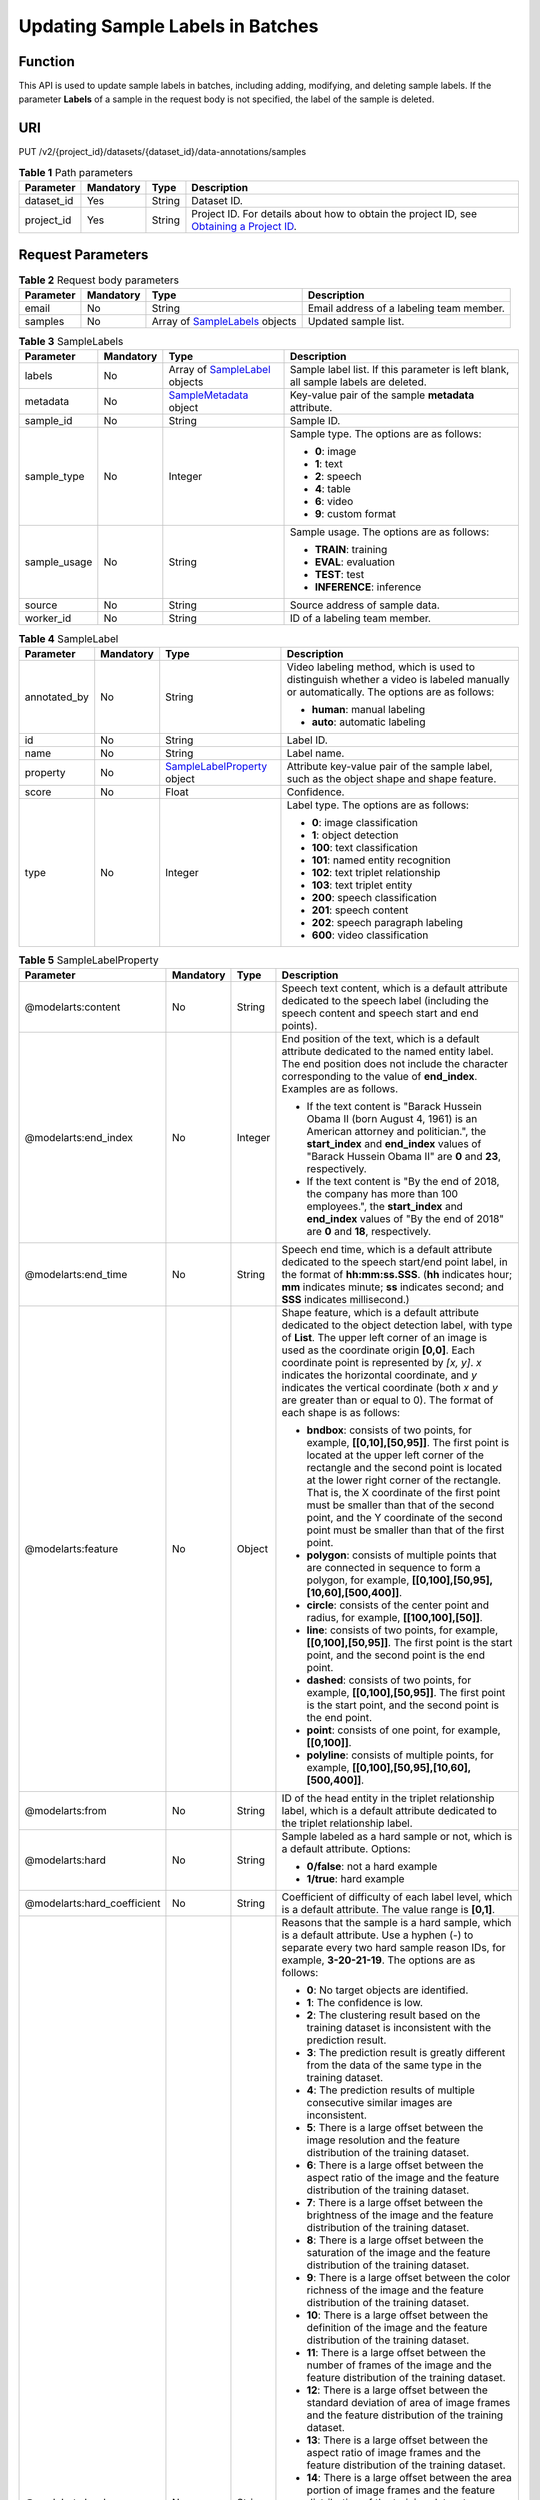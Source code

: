 Updating Sample Labels in Batches
=================================

Function
--------

This API is used to update sample labels in batches, including adding, modifying, and deleting sample labels. If the parameter **Labels** of a sample in the request body is not specified, the label of the sample is deleted.

URI
---

PUT /v2/{project_id}/datasets/{dataset_id}/data-annotations/samples

.. table:: **Table 1** Path parameters

   +------------+-----------+--------+------------------------------------------------------------------------------------------------------------------------------------------------------------+
   | Parameter  | Mandatory | Type   | Description                                                                                                                                                |
   +============+===========+========+============================================================================================================================================================+
   | dataset_id | Yes       | String | Dataset ID.                                                                                                                                                |
   +------------+-----------+--------+------------------------------------------------------------------------------------------------------------------------------------------------------------+
   | project_id | Yes       | String | Project ID. For details about how to obtain the project ID, see `Obtaining a Project ID <../../common_parameters/obtaining_a_project_id_and_name.html>`__. |
   +------------+-----------+--------+------------------------------------------------------------------------------------------------------------------------------------------------------------+

Request Parameters
------------------



.. _UpdateSamplesrequestUpdateSamplesReq:

.. table:: **Table 2** Request body parameters

   +-----------+-----------+-----------------------------------------------------------------------+------------------------------------------+
   | Parameter | Mandatory | Type                                                                  | Description                              |
   +===========+===========+=======================================================================+==========================================+
   | email     | No        | String                                                                | Email address of a labeling team member. |
   +-----------+-----------+-----------------------------------------------------------------------+------------------------------------------+
   | samples   | No        | Array of `SampleLabels <#updatesamplesrequestsamplelabels>`__ objects | Updated sample list.                     |
   +-----------+-----------+-----------------------------------------------------------------------+------------------------------------------+



.. _UpdateSamplesrequestSampleLabels:

.. table:: **Table 3** SampleLabels

   +-----------------+-----------------+---------------------------------------------------------------------+------------------------------------------------------------------------------------+
   | Parameter       | Mandatory       | Type                                                                | Description                                                                        |
   +=================+=================+=====================================================================+====================================================================================+
   | labels          | No              | Array of `SampleLabel <#updatesamplesrequestsamplelabel>`__ objects | Sample label list. If this parameter is left blank, all sample labels are deleted. |
   +-----------------+-----------------+---------------------------------------------------------------------+------------------------------------------------------------------------------------+
   | metadata        | No              | `SampleMetadata <#updatesamplesrequestsamplemetadata>`__ object     | Key-value pair of the sample **metadata** attribute.                               |
   +-----------------+-----------------+---------------------------------------------------------------------+------------------------------------------------------------------------------------+
   | sample_id       | No              | String                                                              | Sample ID.                                                                         |
   +-----------------+-----------------+---------------------------------------------------------------------+------------------------------------------------------------------------------------+
   | sample_type     | No              | Integer                                                             | Sample type. The options are as follows:                                           |
   |                 |                 |                                                                     |                                                                                    |
   |                 |                 |                                                                     | -  **0**: image                                                                    |
   |                 |                 |                                                                     |                                                                                    |
   |                 |                 |                                                                     | -  **1**: text                                                                     |
   |                 |                 |                                                                     |                                                                                    |
   |                 |                 |                                                                     | -  **2**: speech                                                                   |
   |                 |                 |                                                                     |                                                                                    |
   |                 |                 |                                                                     | -  **4**: table                                                                    |
   |                 |                 |                                                                     |                                                                                    |
   |                 |                 |                                                                     | -  **6**: video                                                                    |
   |                 |                 |                                                                     |                                                                                    |
   |                 |                 |                                                                     | -  **9**: custom format                                                            |
   +-----------------+-----------------+---------------------------------------------------------------------+------------------------------------------------------------------------------------+
   | sample_usage    | No              | String                                                              | Sample usage. The options are as follows:                                          |
   |                 |                 |                                                                     |                                                                                    |
   |                 |                 |                                                                     | -  **TRAIN**: training                                                             |
   |                 |                 |                                                                     |                                                                                    |
   |                 |                 |                                                                     | -  **EVAL**: evaluation                                                            |
   |                 |                 |                                                                     |                                                                                    |
   |                 |                 |                                                                     | -  **TEST**: test                                                                  |
   |                 |                 |                                                                     |                                                                                    |
   |                 |                 |                                                                     | -  **INFERENCE**: inference                                                        |
   +-----------------+-----------------+---------------------------------------------------------------------+------------------------------------------------------------------------------------+
   | source          | No              | String                                                              | Source address of sample data.                                                     |
   +-----------------+-----------------+---------------------------------------------------------------------+------------------------------------------------------------------------------------+
   | worker_id       | No              | String                                                              | ID of a labeling team member.                                                      |
   +-----------------+-----------------+---------------------------------------------------------------------+------------------------------------------------------------------------------------+



.. _UpdateSamplesrequestSampleLabel:

.. table:: **Table 4** SampleLabel

   +-----------------+-----------------+---------------------------------------------------------------------------+---------------------------------------------------------------------------------------------------------------------------------------+
   | Parameter       | Mandatory       | Type                                                                      | Description                                                                                                                           |
   +=================+=================+===========================================================================+=======================================================================================================================================+
   | annotated_by    | No              | String                                                                    | Video labeling method, which is used to distinguish whether a video is labeled manually or automatically. The options are as follows: |
   |                 |                 |                                                                           |                                                                                                                                       |
   |                 |                 |                                                                           | -  **human**: manual labeling                                                                                                         |
   |                 |                 |                                                                           |                                                                                                                                       |
   |                 |                 |                                                                           | -  **auto**: automatic labeling                                                                                                       |
   +-----------------+-----------------+---------------------------------------------------------------------------+---------------------------------------------------------------------------------------------------------------------------------------+
   | id              | No              | String                                                                    | Label ID.                                                                                                                             |
   +-----------------+-----------------+---------------------------------------------------------------------------+---------------------------------------------------------------------------------------------------------------------------------------+
   | name            | No              | String                                                                    | Label name.                                                                                                                           |
   +-----------------+-----------------+---------------------------------------------------------------------------+---------------------------------------------------------------------------------------------------------------------------------------+
   | property        | No              | `SampleLabelProperty <#updatesamplesrequestsamplelabelproperty>`__ object | Attribute key-value pair of the sample label, such as the object shape and shape feature.                                             |
   +-----------------+-----------------+---------------------------------------------------------------------------+---------------------------------------------------------------------------------------------------------------------------------------+
   | score           | No              | Float                                                                     | Confidence.                                                                                                                           |
   +-----------------+-----------------+---------------------------------------------------------------------------+---------------------------------------------------------------------------------------------------------------------------------------+
   | type            | No              | Integer                                                                   | Label type. The options are as follows:                                                                                               |
   |                 |                 |                                                                           |                                                                                                                                       |
   |                 |                 |                                                                           | -  **0**: image classification                                                                                                        |
   |                 |                 |                                                                           |                                                                                                                                       |
   |                 |                 |                                                                           | -  **1**: object detection                                                                                                            |
   |                 |                 |                                                                           |                                                                                                                                       |
   |                 |                 |                                                                           | -  **100**: text classification                                                                                                       |
   |                 |                 |                                                                           |                                                                                                                                       |
   |                 |                 |                                                                           | -  **101**: named entity recognition                                                                                                  |
   |                 |                 |                                                                           |                                                                                                                                       |
   |                 |                 |                                                                           | -  **102**: text triplet relationship                                                                                                 |
   |                 |                 |                                                                           |                                                                                                                                       |
   |                 |                 |                                                                           | -  **103**: text triplet entity                                                                                                       |
   |                 |                 |                                                                           |                                                                                                                                       |
   |                 |                 |                                                                           | -  **200**: speech classification                                                                                                     |
   |                 |                 |                                                                           |                                                                                                                                       |
   |                 |                 |                                                                           | -  **201**: speech content                                                                                                            |
   |                 |                 |                                                                           |                                                                                                                                       |
   |                 |                 |                                                                           | -  **202**: speech paragraph labeling                                                                                                 |
   |                 |                 |                                                                           |                                                                                                                                       |
   |                 |                 |                                                                           | -  **600**: video classification                                                                                                      |
   +-----------------+-----------------+---------------------------------------------------------------------------+---------------------------------------------------------------------------------------------------------------------------------------+



.. _UpdateSamplesrequestSampleLabelProperty:

.. table:: **Table 5** SampleLabelProperty

   +-----------------------------+-----------------+-----------------+---------------------------------------------------------------------------------------------------------------------------------------------------------------------------------------------------------------------------------------------------------------------------------------------------------------------------------------------------------------------------------------------------------------------------+
   | Parameter                   | Mandatory       | Type            | Description                                                                                                                                                                                                                                                                                                                                                                                                               |
   +=============================+=================+=================+===========================================================================================================================================================================================================================================================================================================================================================================================================================+
   | @modelarts:content          | No              | String          | Speech text content, which is a default attribute dedicated to the speech label (including the speech content and speech start and end points).                                                                                                                                                                                                                                                                           |
   +-----------------------------+-----------------+-----------------+---------------------------------------------------------------------------------------------------------------------------------------------------------------------------------------------------------------------------------------------------------------------------------------------------------------------------------------------------------------------------------------------------------------------------+
   | @modelarts:end_index        | No              | Integer         | End position of the text, which is a default attribute dedicated to the named entity label. The end position does not include the character corresponding to the value of **end_index**. Examples are as follows.                                                                                                                                                                                                         |
   |                             |                 |                 |                                                                                                                                                                                                                                                                                                                                                                                                                           |
   |                             |                 |                 | -  If the text content is "Barack Hussein Obama II (born August 4, 1961) is an American attorney and politician.", the **start_index** and **end_index** values of "Barack Hussein Obama II" are **0** and **23**, respectively.                                                                                                                                                                                          |
   |                             |                 |                 |                                                                                                                                                                                                                                                                                                                                                                                                                           |
   |                             |                 |                 | -  If the text content is "By the end of 2018, the company has more than 100 employees.", the **start_index** and **end_index** values of "By the end of 2018" are **0** and **18**, respectively.                                                                                                                                                                                                                        |
   +-----------------------------+-----------------+-----------------+---------------------------------------------------------------------------------------------------------------------------------------------------------------------------------------------------------------------------------------------------------------------------------------------------------------------------------------------------------------------------------------------------------------------------+
   | @modelarts:end_time         | No              | String          | Speech end time, which is a default attribute dedicated to the speech start/end point label, in the format of **hh:mm:ss.SSS**. (**hh** indicates hour; **mm** indicates minute; **ss** indicates second; and **SSS** indicates millisecond.)                                                                                                                                                                             |
   +-----------------------------+-----------------+-----------------+---------------------------------------------------------------------------------------------------------------------------------------------------------------------------------------------------------------------------------------------------------------------------------------------------------------------------------------------------------------------------------------------------------------------------+
   | @modelarts:feature          | No              | Object          | Shape feature, which is a default attribute dedicated to the object detection label, with type of **List**. The upper left corner of an image is used as the coordinate origin **[0,0]**. Each coordinate point is represented by *[x, y]*. *x* indicates the horizontal coordinate, and *y* indicates the vertical coordinate (both *x* and *y* are greater than or equal to 0). The format of each shape is as follows: |
   |                             |                 |                 |                                                                                                                                                                                                                                                                                                                                                                                                                           |
   |                             |                 |                 | -  **bndbox**: consists of two points, for example, **[[0,10],[50,95]]**. The first point is located at the upper left corner of the rectangle and the second point is located at the lower right corner of the rectangle. That is, the X coordinate of the first point must be smaller than that of the second point, and the Y coordinate of the second point must be smaller than that of the first point.             |
   |                             |                 |                 |                                                                                                                                                                                                                                                                                                                                                                                                                           |
   |                             |                 |                 | -  **polygon**: consists of multiple points that are connected in sequence to form a polygon, for example, **[[0,100],[50,95],[10,60],[500,400]]**.                                                                                                                                                                                                                                                                       |
   |                             |                 |                 |                                                                                                                                                                                                                                                                                                                                                                                                                           |
   |                             |                 |                 | -  **circle**: consists of the center point and radius, for example, **[[100,100],[50]]**.                                                                                                                                                                                                                                                                                                                                |
   |                             |                 |                 |                                                                                                                                                                                                                                                                                                                                                                                                                           |
   |                             |                 |                 | -  **line**: consists of two points, for example, **[[0,100],[50,95]]**. The first point is the start point, and the second point is the end point.                                                                                                                                                                                                                                                                       |
   |                             |                 |                 |                                                                                                                                                                                                                                                                                                                                                                                                                           |
   |                             |                 |                 | -  **dashed**: consists of two points, for example, **[[0,100],[50,95]]**. The first point is the start point, and the second point is the end point.                                                                                                                                                                                                                                                                     |
   |                             |                 |                 |                                                                                                                                                                                                                                                                                                                                                                                                                           |
   |                             |                 |                 | -  **point**: consists of one point, for example, **[[0,100]]**.                                                                                                                                                                                                                                                                                                                                                          |
   |                             |                 |                 |                                                                                                                                                                                                                                                                                                                                                                                                                           |
   |                             |                 |                 | -  **polyline**: consists of multiple points, for example, **[[0,100],[50,95],[10,60],[500,400]]**.                                                                                                                                                                                                                                                                                                                       |
   +-----------------------------+-----------------+-----------------+---------------------------------------------------------------------------------------------------------------------------------------------------------------------------------------------------------------------------------------------------------------------------------------------------------------------------------------------------------------------------------------------------------------------------+
   | @modelarts:from             | No              | String          | ID of the head entity in the triplet relationship label, which is a default attribute dedicated to the triplet relationship label.                                                                                                                                                                                                                                                                                        |
   +-----------------------------+-----------------+-----------------+---------------------------------------------------------------------------------------------------------------------------------------------------------------------------------------------------------------------------------------------------------------------------------------------------------------------------------------------------------------------------------------------------------------------------+
   | @modelarts:hard             | No              | String          | Sample labeled as a hard sample or not, which is a default attribute. Options:                                                                                                                                                                                                                                                                                                                                            |
   |                             |                 |                 |                                                                                                                                                                                                                                                                                                                                                                                                                           |
   |                             |                 |                 | -  **0/false**: not a hard example                                                                                                                                                                                                                                                                                                                                                                                        |
   |                             |                 |                 |                                                                                                                                                                                                                                                                                                                                                                                                                           |
   |                             |                 |                 | -  **1/true**: hard example                                                                                                                                                                                                                                                                                                                                                                                               |
   +-----------------------------+-----------------+-----------------+---------------------------------------------------------------------------------------------------------------------------------------------------------------------------------------------------------------------------------------------------------------------------------------------------------------------------------------------------------------------------------------------------------------------------+
   | @modelarts:hard_coefficient | No              | String          | Coefficient of difficulty of each label level, which is a default attribute. The value range is **[0,1]**.                                                                                                                                                                                                                                                                                                                |
   +-----------------------------+-----------------+-----------------+---------------------------------------------------------------------------------------------------------------------------------------------------------------------------------------------------------------------------------------------------------------------------------------------------------------------------------------------------------------------------------------------------------------------------+
   | @modelarts:hard_reasons     | No              | String          | Reasons that the sample is a hard sample, which is a default attribute. Use a hyphen (-) to separate every two hard sample reason IDs, for example, **3-20-21-19**. The options are as follows:                                                                                                                                                                                                                           |
   |                             |                 |                 |                                                                                                                                                                                                                                                                                                                                                                                                                           |
   |                             |                 |                 | -  **0**: No target objects are identified.                                                                                                                                                                                                                                                                                                                                                                               |
   |                             |                 |                 |                                                                                                                                                                                                                                                                                                                                                                                                                           |
   |                             |                 |                 | -  **1**: The confidence is low.                                                                                                                                                                                                                                                                                                                                                                                          |
   |                             |                 |                 |                                                                                                                                                                                                                                                                                                                                                                                                                           |
   |                             |                 |                 | -  **2**: The clustering result based on the training dataset is inconsistent with the prediction result.                                                                                                                                                                                                                                                                                                                 |
   |                             |                 |                 |                                                                                                                                                                                                                                                                                                                                                                                                                           |
   |                             |                 |                 | -  **3**: The prediction result is greatly different from the data of the same type in the training dataset.                                                                                                                                                                                                                                                                                                              |
   |                             |                 |                 |                                                                                                                                                                                                                                                                                                                                                                                                                           |
   |                             |                 |                 | -  **4**: The prediction results of multiple consecutive similar images are inconsistent.                                                                                                                                                                                                                                                                                                                                 |
   |                             |                 |                 |                                                                                                                                                                                                                                                                                                                                                                                                                           |
   |                             |                 |                 | -  **5**: There is a large offset between the image resolution and the feature distribution of the training dataset.                                                                                                                                                                                                                                                                                                      |
   |                             |                 |                 |                                                                                                                                                                                                                                                                                                                                                                                                                           |
   |                             |                 |                 | -  **6**: There is a large offset between the aspect ratio of the image and the feature distribution of the training dataset.                                                                                                                                                                                                                                                                                             |
   |                             |                 |                 |                                                                                                                                                                                                                                                                                                                                                                                                                           |
   |                             |                 |                 | -  **7**: There is a large offset between the brightness of the image and the feature distribution of the training dataset.                                                                                                                                                                                                                                                                                               |
   |                             |                 |                 |                                                                                                                                                                                                                                                                                                                                                                                                                           |
   |                             |                 |                 | -  **8**: There is a large offset between the saturation of the image and the feature distribution of the training dataset.                                                                                                                                                                                                                                                                                               |
   |                             |                 |                 |                                                                                                                                                                                                                                                                                                                                                                                                                           |
   |                             |                 |                 | -  **9**: There is a large offset between the color richness of the image and the feature distribution of the training dataset.                                                                                                                                                                                                                                                                                           |
   |                             |                 |                 |                                                                                                                                                                                                                                                                                                                                                                                                                           |
   |                             |                 |                 | -  **10**: There is a large offset between the definition of the image and the feature distribution of the training dataset.                                                                                                                                                                                                                                                                                              |
   |                             |                 |                 |                                                                                                                                                                                                                                                                                                                                                                                                                           |
   |                             |                 |                 | -  **11**: There is a large offset between the number of frames of the image and the feature distribution of the training dataset.                                                                                                                                                                                                                                                                                        |
   |                             |                 |                 |                                                                                                                                                                                                                                                                                                                                                                                                                           |
   |                             |                 |                 | -  **12**: There is a large offset between the standard deviation of area of image frames and the feature distribution of the training dataset.                                                                                                                                                                                                                                                                           |
   |                             |                 |                 |                                                                                                                                                                                                                                                                                                                                                                                                                           |
   |                             |                 |                 | -  **13**: There is a large offset between the aspect ratio of image frames and the feature distribution of the training dataset.                                                                                                                                                                                                                                                                                         |
   |                             |                 |                 |                                                                                                                                                                                                                                                                                                                                                                                                                           |
   |                             |                 |                 | -  **14**: There is a large offset between the area portion of image frames and the feature distribution of the training dataset.                                                                                                                                                                                                                                                                                         |
   |                             |                 |                 |                                                                                                                                                                                                                                                                                                                                                                                                                           |
   |                             |                 |                 | -  **15**: There is a large offset between the edge of image frames and the feature distribution of the training dataset.                                                                                                                                                                                                                                                                                                 |
   |                             |                 |                 |                                                                                                                                                                                                                                                                                                                                                                                                                           |
   |                             |                 |                 | -  **16**: There is a large offset between the brightness of image frames and the feature distribution of the training dataset.                                                                                                                                                                                                                                                                                           |
   |                             |                 |                 |                                                                                                                                                                                                                                                                                                                                                                                                                           |
   |                             |                 |                 | -  **17**: There is a large offset between the definition of image frames and the feature distribution of the training dataset.                                                                                                                                                                                                                                                                                           |
   |                             |                 |                 |                                                                                                                                                                                                                                                                                                                                                                                                                           |
   |                             |                 |                 | -  **18**: There is a large offset between the stack of image frames and the feature distribution of the training dataset.                                                                                                                                                                                                                                                                                                |
   |                             |                 |                 |                                                                                                                                                                                                                                                                                                                                                                                                                           |
   |                             |                 |                 | -  **19**: The data enhancement result based on GaussianBlur is inconsistent with the prediction result of the original image.                                                                                                                                                                                                                                                                                            |
   |                             |                 |                 |                                                                                                                                                                                                                                                                                                                                                                                                                           |
   |                             |                 |                 | -  **20**: The data enhancement result based on fliplr is inconsistent with the prediction result of the original image.                                                                                                                                                                                                                                                                                                  |
   |                             |                 |                 |                                                                                                                                                                                                                                                                                                                                                                                                                           |
   |                             |                 |                 | -  **21**: The data enhancement result based on Crop is inconsistent with the prediction result of the original image.                                                                                                                                                                                                                                                                                                    |
   |                             |                 |                 |                                                                                                                                                                                                                                                                                                                                                                                                                           |
   |                             |                 |                 | -  **22**: The data enhancement result based on flipud is inconsistent with the prediction result of the original image.                                                                                                                                                                                                                                                                                                  |
   |                             |                 |                 |                                                                                                                                                                                                                                                                                                                                                                                                                           |
   |                             |                 |                 | -  **23**: The data enhancement result based on scale is inconsistent with the prediction result of the original image.                                                                                                                                                                                                                                                                                                   |
   |                             |                 |                 |                                                                                                                                                                                                                                                                                                                                                                                                                           |
   |                             |                 |                 | -  **24**: The data enhancement result based on translate is inconsistent with the prediction result of the original image.                                                                                                                                                                                                                                                                                               |
   |                             |                 |                 |                                                                                                                                                                                                                                                                                                                                                                                                                           |
   |                             |                 |                 | -  **25**: The data enhancement result based on shear is inconsistent with the prediction result of the original image.                                                                                                                                                                                                                                                                                                   |
   |                             |                 |                 |                                                                                                                                                                                                                                                                                                                                                                                                                           |
   |                             |                 |                 | -  **26**: The data enhancement result based on superpixels is inconsistent with the prediction result of the original image.                                                                                                                                                                                                                                                                                             |
   |                             |                 |                 |                                                                                                                                                                                                                                                                                                                                                                                                                           |
   |                             |                 |                 | -  **27**: The data enhancement result based on sharpen is inconsistent with the prediction result of the original image.                                                                                                                                                                                                                                                                                                 |
   |                             |                 |                 |                                                                                                                                                                                                                                                                                                                                                                                                                           |
   |                             |                 |                 | -  **28**: The data enhancement result based on add is inconsistent with the prediction result of the original image.                                                                                                                                                                                                                                                                                                     |
   |                             |                 |                 |                                                                                                                                                                                                                                                                                                                                                                                                                           |
   |                             |                 |                 | -  **29**: The data enhancement result based on invert is inconsistent with the prediction result of the original image.                                                                                                                                                                                                                                                                                                  |
   |                             |                 |                 |                                                                                                                                                                                                                                                                                                                                                                                                                           |
   |                             |                 |                 | -  **30**: The data is predicted to be abnormal.                                                                                                                                                                                                                                                                                                                                                                          |
   +-----------------------------+-----------------+-----------------+---------------------------------------------------------------------------------------------------------------------------------------------------------------------------------------------------------------------------------------------------------------------------------------------------------------------------------------------------------------------------------------------------------------------------+
   | @modelarts:shape            | No              | String          | Object shape, which is a default attribute dedicated to the object detection label and is left empty by default. The options are as follows:                                                                                                                                                                                                                                                                              |
   |                             |                 |                 |                                                                                                                                                                                                                                                                                                                                                                                                                           |
   |                             |                 |                 | -  **bndbox**: rectangle                                                                                                                                                                                                                                                                                                                                                                                                  |
   |                             |                 |                 |                                                                                                                                                                                                                                                                                                                                                                                                                           |
   |                             |                 |                 | -  **polygon**: polygon                                                                                                                                                                                                                                                                                                                                                                                                   |
   |                             |                 |                 |                                                                                                                                                                                                                                                                                                                                                                                                                           |
   |                             |                 |                 | -  **circle**: circle                                                                                                                                                                                                                                                                                                                                                                                                     |
   |                             |                 |                 |                                                                                                                                                                                                                                                                                                                                                                                                                           |
   |                             |                 |                 | -  **line**: straight line                                                                                                                                                                                                                                                                                                                                                                                                |
   |                             |                 |                 |                                                                                                                                                                                                                                                                                                                                                                                                                           |
   |                             |                 |                 | -  **dashed**: dotted line                                                                                                                                                                                                                                                                                                                                                                                                |
   |                             |                 |                 |                                                                                                                                                                                                                                                                                                                                                                                                                           |
   |                             |                 |                 | -  **point**: point                                                                                                                                                                                                                                                                                                                                                                                                       |
   |                             |                 |                 |                                                                                                                                                                                                                                                                                                                                                                                                                           |
   |                             |                 |                 | -  **polyline**: polyline                                                                                                                                                                                                                                                                                                                                                                                                 |
   +-----------------------------+-----------------+-----------------+---------------------------------------------------------------------------------------------------------------------------------------------------------------------------------------------------------------------------------------------------------------------------------------------------------------------------------------------------------------------------------------------------------------------------+
   | @modelarts:source           | No              | String          | Speech source, which is a default attribute dedicated to the speech start/end point label and can be set to a speaker or narrator.                                                                                                                                                                                                                                                                                        |
   +-----------------------------+-----------------+-----------------+---------------------------------------------------------------------------------------------------------------------------------------------------------------------------------------------------------------------------------------------------------------------------------------------------------------------------------------------------------------------------------------------------------------------------+
   | @modelarts:start_index      | No              | Integer         | Start position of the text, which is a default attribute dedicated to the named entity label. The start value begins from 0, including the character corresponding to the value of **start_index**.                                                                                                                                                                                                                       |
   +-----------------------------+-----------------+-----------------+---------------------------------------------------------------------------------------------------------------------------------------------------------------------------------------------------------------------------------------------------------------------------------------------------------------------------------------------------------------------------------------------------------------------------+
   | @modelarts:start_time       | No              | String          | Speech start time, which is a default attribute dedicated to the speech start/end point label, in the format of **hh:mm:ss.SSS**. (**hh** indicates hour; **mm** indicates minute; **ss** indicates second; and **SSS** indicates millisecond.)                                                                                                                                                                           |
   +-----------------------------+-----------------+-----------------+---------------------------------------------------------------------------------------------------------------------------------------------------------------------------------------------------------------------------------------------------------------------------------------------------------------------------------------------------------------------------------------------------------------------------+
   | @modelarts:to               | No              | String          | ID of the tail entity in the triplet relationship label, which is a default attribute dedicated to the triplet relationship label.                                                                                                                                                                                                                                                                                        |
   +-----------------------------+-----------------+-----------------+---------------------------------------------------------------------------------------------------------------------------------------------------------------------------------------------------------------------------------------------------------------------------------------------------------------------------------------------------------------------------------------------------------------------------+



.. _UpdateSamplesrequestSampleMetadata:

.. table:: **Table 6** SampleMetadata

   +-----------------------------+-----------------+-------------------+----------------------------------------------------------------------------------------------------------------------------------------------------------------------------------------------------------------------------------------------------------------------------------------------------------------------------------------------------------------------------------------------------------------------------------------------------------------------------------------------------+
   | Parameter                   | Mandatory       | Type              | Description                                                                                                                                                                                                                                                                                                                                                                                                                                                                                        |
   +=============================+=================+===================+====================================================================================================================================================================================================================================================================================================================================================================================================================================================================================================+
   | @modelarts:hard             | No              | Double            | Whether the sample is labeled as a hard sample, which is a default attribute. The options are as follows:                                                                                                                                                                                                                                                                                                                                                                                          |
   |                             |                 |                   |                                                                                                                                                                                                                                                                                                                                                                                                                                                                                                    |
   |                             |                 |                   | -  **0**: non-hard sample                                                                                                                                                                                                                                                                                                                                                                                                                                                                          |
   |                             |                 |                   |                                                                                                                                                                                                                                                                                                                                                                                                                                                                                                    |
   |                             |                 |                   | -  **1**: hard sample                                                                                                                                                                                                                                                                                                                                                                                                                                                                              |
   +-----------------------------+-----------------+-------------------+----------------------------------------------------------------------------------------------------------------------------------------------------------------------------------------------------------------------------------------------------------------------------------------------------------------------------------------------------------------------------------------------------------------------------------------------------------------------------------------------------+
   | @modelarts:hard_coefficient | No              | Double            | Coefficient of difficulty of each sample level, which is a default attribute. The value range is **[0,1]**.                                                                                                                                                                                                                                                                                                                                                                                        |
   +-----------------------------+-----------------+-------------------+----------------------------------------------------------------------------------------------------------------------------------------------------------------------------------------------------------------------------------------------------------------------------------------------------------------------------------------------------------------------------------------------------------------------------------------------------------------------------------------------------+
   | @modelarts:hard_reasons     | No              | Array of integers | ID of a hard sample reason, which is a default attribute. The options are as follows:                                                                                                                                                                                                                                                                                                                                                                                                              |
   |                             |                 |                   |                                                                                                                                                                                                                                                                                                                                                                                                                                                                                                    |
   |                             |                 |                   | -  **0**: No target objects are identified.                                                                                                                                                                                                                                                                                                                                                                                                                                                        |
   |                             |                 |                   |                                                                                                                                                                                                                                                                                                                                                                                                                                                                                                    |
   |                             |                 |                   | -  **1**: The confidence is low.                                                                                                                                                                                                                                                                                                                                                                                                                                                                   |
   |                             |                 |                   |                                                                                                                                                                                                                                                                                                                                                                                                                                                                                                    |
   |                             |                 |                   | -  **2**: The clustering result based on the training dataset is inconsistent with the prediction result.                                                                                                                                                                                                                                                                                                                                                                                          |
   |                             |                 |                   |                                                                                                                                                                                                                                                                                                                                                                                                                                                                                                    |
   |                             |                 |                   | -  **3**: The prediction result is greatly different from the data of the same type in the training dataset.                                                                                                                                                                                                                                                                                                                                                                                       |
   |                             |                 |                   |                                                                                                                                                                                                                                                                                                                                                                                                                                                                                                    |
   |                             |                 |                   | -  **4**: The prediction results of multiple consecutive similar images are inconsistent.                                                                                                                                                                                                                                                                                                                                                                                                          |
   |                             |                 |                   |                                                                                                                                                                                                                                                                                                                                                                                                                                                                                                    |
   |                             |                 |                   | -  **5**: There is a large offset between the image resolution and the feature distribution of the training dataset.                                                                                                                                                                                                                                                                                                                                                                               |
   |                             |                 |                   |                                                                                                                                                                                                                                                                                                                                                                                                                                                                                                    |
   |                             |                 |                   | -  **6**: There is a large offset between the aspect ratio of the image and the feature distribution of the training dataset.                                                                                                                                                                                                                                                                                                                                                                      |
   |                             |                 |                   |                                                                                                                                                                                                                                                                                                                                                                                                                                                                                                    |
   |                             |                 |                   | -  **7**: There is a large offset between the brightness of the image and the feature distribution of the training dataset.                                                                                                                                                                                                                                                                                                                                                                        |
   |                             |                 |                   |                                                                                                                                                                                                                                                                                                                                                                                                                                                                                                    |
   |                             |                 |                   | -  **8**: There is a large offset between the saturation of the image and the feature distribution of the training dataset.                                                                                                                                                                                                                                                                                                                                                                        |
   |                             |                 |                   |                                                                                                                                                                                                                                                                                                                                                                                                                                                                                                    |
   |                             |                 |                   | -  **9**: There is a large offset between the color richness of the image and the feature distribution of the training dataset.                                                                                                                                                                                                                                                                                                                                                                    |
   |                             |                 |                   |                                                                                                                                                                                                                                                                                                                                                                                                                                                                                                    |
   |                             |                 |                   | -  **10**: There is a large offset between the definition of the image and the feature distribution of the training dataset.                                                                                                                                                                                                                                                                                                                                                                       |
   |                             |                 |                   |                                                                                                                                                                                                                                                                                                                                                                                                                                                                                                    |
   |                             |                 |                   | -  **11**: There is a large offset between the number of frames of the image and the feature distribution of the training dataset.                                                                                                                                                                                                                                                                                                                                                                 |
   |                             |                 |                   |                                                                                                                                                                                                                                                                                                                                                                                                                                                                                                    |
   |                             |                 |                   | -  **12**: There is a large offset between the standard deviation of area of image frames and the feature distribution of the training dataset.                                                                                                                                                                                                                                                                                                                                                    |
   |                             |                 |                   |                                                                                                                                                                                                                                                                                                                                                                                                                                                                                                    |
   |                             |                 |                   | -  **13**: There is a large offset between the aspect ratio of image frames and the feature distribution of the training dataset.                                                                                                                                                                                                                                                                                                                                                                  |
   |                             |                 |                   |                                                                                                                                                                                                                                                                                                                                                                                                                                                                                                    |
   |                             |                 |                   | -  **14**: There is a large offset between the area portion of image frames and the feature distribution of the training dataset.                                                                                                                                                                                                                                                                                                                                                                  |
   |                             |                 |                   |                                                                                                                                                                                                                                                                                                                                                                                                                                                                                                    |
   |                             |                 |                   | -  **15**: There is a large offset between the edge of image frames and the feature distribution of the training dataset.                                                                                                                                                                                                                                                                                                                                                                          |
   |                             |                 |                   |                                                                                                                                                                                                                                                                                                                                                                                                                                                                                                    |
   |                             |                 |                   | -  **16**: There is a large offset between the brightness of image frames and the feature distribution of the training dataset.                                                                                                                                                                                                                                                                                                                                                                    |
   |                             |                 |                   |                                                                                                                                                                                                                                                                                                                                                                                                                                                                                                    |
   |                             |                 |                   | -  **17**: There is a large offset between the definition of image frames and the feature distribution of the training dataset.                                                                                                                                                                                                                                                                                                                                                                    |
   |                             |                 |                   |                                                                                                                                                                                                                                                                                                                                                                                                                                                                                                    |
   |                             |                 |                   | -  **18**: There is a large offset between the stack of image frames and the feature distribution of the training dataset.                                                                                                                                                                                                                                                                                                                                                                         |
   |                             |                 |                   |                                                                                                                                                                                                                                                                                                                                                                                                                                                                                                    |
   |                             |                 |                   | -  **19**: The data enhancement result based on GaussianBlur is inconsistent with the prediction result of the original image.                                                                                                                                                                                                                                                                                                                                                                     |
   |                             |                 |                   |                                                                                                                                                                                                                                                                                                                                                                                                                                                                                                    |
   |                             |                 |                   | -  **20**: The data enhancement result based on fliplr is inconsistent with the prediction result of the original image.                                                                                                                                                                                                                                                                                                                                                                           |
   |                             |                 |                   |                                                                                                                                                                                                                                                                                                                                                                                                                                                                                                    |
   |                             |                 |                   | -  **21**: The data enhancement result based on Crop is inconsistent with the prediction result of the original image.                                                                                                                                                                                                                                                                                                                                                                             |
   |                             |                 |                   |                                                                                                                                                                                                                                                                                                                                                                                                                                                                                                    |
   |                             |                 |                   | -  **22**: The data enhancement result based on flipud is inconsistent with the prediction result of the original image.                                                                                                                                                                                                                                                                                                                                                                           |
   |                             |                 |                   |                                                                                                                                                                                                                                                                                                                                                                                                                                                                                                    |
   |                             |                 |                   | -  **23**: The data enhancement result based on scale is inconsistent with the prediction result of the original image.                                                                                                                                                                                                                                                                                                                                                                            |
   |                             |                 |                   |                                                                                                                                                                                                                                                                                                                                                                                                                                                                                                    |
   |                             |                 |                   | -  **24**: The data enhancement result based on translate is inconsistent with the prediction result of the original image.                                                                                                                                                                                                                                                                                                                                                                        |
   |                             |                 |                   |                                                                                                                                                                                                                                                                                                                                                                                                                                                                                                    |
   |                             |                 |                   | -  **25**: The data enhancement result based on shear is inconsistent with the prediction result of the original image.                                                                                                                                                                                                                                                                                                                                                                            |
   |                             |                 |                   |                                                                                                                                                                                                                                                                                                                                                                                                                                                                                                    |
   |                             |                 |                   | -  **26**: The data enhancement result based on superpixels is inconsistent with the prediction result of the original image.                                                                                                                                                                                                                                                                                                                                                                      |
   |                             |                 |                   |                                                                                                                                                                                                                                                                                                                                                                                                                                                                                                    |
   |                             |                 |                   | -  **27**: The data enhancement result based on sharpen is inconsistent with the prediction result of the original image.                                                                                                                                                                                                                                                                                                                                                                          |
   |                             |                 |                   |                                                                                                                                                                                                                                                                                                                                                                                                                                                                                                    |
   |                             |                 |                   | -  **28**: The data enhancement result based on add is inconsistent with the prediction result of the original image.                                                                                                                                                                                                                                                                                                                                                                              |
   |                             |                 |                   |                                                                                                                                                                                                                                                                                                                                                                                                                                                                                                    |
   |                             |                 |                   | -  **29**: The data enhancement result based on invert is inconsistent with the prediction result of the original image.                                                                                                                                                                                                                                                                                                                                                                           |
   |                             |                 |                   |                                                                                                                                                                                                                                                                                                                                                                                                                                                                                                    |
   |                             |                 |                   | -  **30**: The data is predicted to be abnormal.                                                                                                                                                                                                                                                                                                                                                                                                                                                   |
   +-----------------------------+-----------------+-------------------+----------------------------------------------------------------------------------------------------------------------------------------------------------------------------------------------------------------------------------------------------------------------------------------------------------------------------------------------------------------------------------------------------------------------------------------------------------------------------------------------------+
   | @modelarts:size             | No              | Array of objects  | Image size (width, height, and depth of the image), which is a default attribute, with type of **List**. In the list, the first number indicates the width (pixels), the second number indicates the height (pixels), and the third number indicates the depth (the depth can be left blank and the default value is **3**). For example, **[100,200,3]** and **[100,200]** are both valid. Note: This parameter is mandatory only when the sample label list contains the object detection label. |
   +-----------------------------+-----------------+-------------------+----------------------------------------------------------------------------------------------------------------------------------------------------------------------------------------------------------------------------------------------------------------------------------------------------------------------------------------------------------------------------------------------------------------------------------------------------------------------------------------------------+

Response Parameters
-------------------

**Status code: 200**



.. _UpdateSamplesresponseUpdateSamplesResp:

.. table:: **Table 7** Response body parameters

   +-----------------------+--------------------------------------------------------------------------+------------------------------------------------------------------+
   | Parameter             | Type                                                                     | Description                                                      |
   +=======================+==========================================================================+==================================================================+
   | error_code            | String                                                                   | Error code.                                                      |
   +-----------------------+--------------------------------------------------------------------------+------------------------------------------------------------------+
   | error_msg             | String                                                                   | Error message.                                                   |
   +-----------------------+--------------------------------------------------------------------------+------------------------------------------------------------------+
   | results               | Array of `BatchResponse <#updatesamplesresponsebatchresponse>`__ objects | Response list for updating sample labels in batches.             |
   +-----------------------+--------------------------------------------------------------------------+------------------------------------------------------------------+
   | success               | Boolean                                                                  | Whether the operation is successful. The options are as follows: |
   |                       |                                                                          |                                                                  |
   |                       |                                                                          | -  **true**: successful                                          |
   |                       |                                                                          |                                                                  |
   |                       |                                                                          | -  **false**: failed                                             |
   +-----------------------+--------------------------------------------------------------------------+------------------------------------------------------------------+



.. _UpdateSamplesresponseBatchResponse:

.. table:: **Table 8** BatchResponse

   +-----------------------+-----------------------+------------------------------------------------------------------------+
   | Parameter             | Type                  | Description                                                            |
   +=======================+=======================+========================================================================+
   | error_code            | String                | Error code.                                                            |
   +-----------------------+-----------------------+------------------------------------------------------------------------+
   | error_msg             | String                | Error message.                                                         |
   +-----------------------+-----------------------+------------------------------------------------------------------------+
   | success               | Boolean               | Check whether the operation is successful. The options are as follows: |
   |                       |                       |                                                                        |
   |                       |                       | -  **true**: The operation is successful.                              |
   |                       |                       |                                                                        |
   |                       |                       | -  **false**: The operation is failed.                                 |
   +-----------------------+-----------------------+------------------------------------------------------------------------+

Example Requests
----------------

Updating Sample Labels in Batches

.. code-block::

   {
     "samples" : [ {
       "sample_id" : "8b583c44bf249f8ba43ea42c92920221",
       "labels" : [ {
         "name" : "yunbao"
       } ]
     }, {
       "sample_id" : "b5fe3039879660a2e6bf18166e247f68",
       "labels" : [ {
         "name" : "yunbao"
       } ]
     } ]
   }

Example Responses
-----------------

**Status code: 200**

OK

.. code-block::

   {
     "success" : true
   }

Status Codes
------------



.. _UpdateSamplesstatuscode:

=========== ============
Status Code Description
=========== ============
200         OK
401         Unauthorized
403         Forbidden
404         Not Found
=========== ============

Error Codes
-----------

See `Error Codes <../../common_parameters/error_codes.html>`__.


